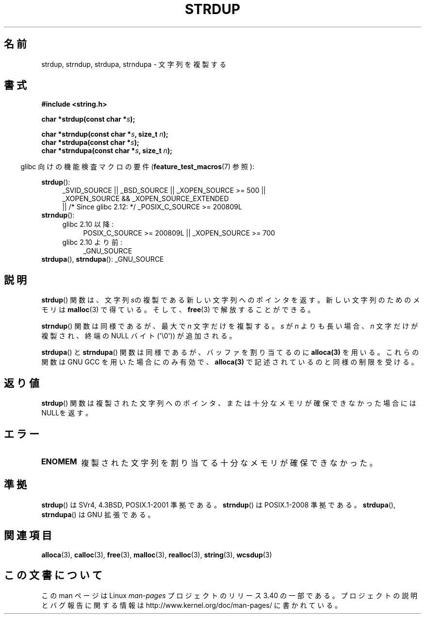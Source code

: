.\" Copyright 1993 David Metcalfe (david@prism.demon.co.uk)
.\"
.\" Permission is granted to make and distribute verbatim copies of this
.\" manual provided the copyright notice and this permission notice are
.\" preserved on all copies.
.\"
.\" Permission is granted to copy and distribute modified versions of this
.\" manual under the conditions for verbatim copying, provided that the
.\" entire resulting derived work is distributed under the terms of a
.\" permission notice identical to this one.
.\"
.\" Since the Linux kernel and libraries are constantly changing, this
.\" manual page may be incorrect or out-of-date.  The author(s) assume no
.\" responsibility for errors or omissions, or for damages resulting from
.\" the use of the information contained herein.  The author(s) may not
.\" have taken the same level of care in the production of this manual,
.\" which is licensed free of charge, as they might when working
.\" professionally.
.\"
.\" Formatted or processed versions of this manual, if unaccompanied by
.\" the source, must acknowledge the copyright and authors of this work.
.\"
.\" References consulted:
.\"     Linux libc source code
.\"     Lewine's _POSIX Programmer's Guide_ (O'Reilly & Associates, 1991)
.\"     386BSD man pages
.\" Modified Sun Jul 25 10:41:34 1993 by Rik Faith (faith@cs.unc.edu)
.\" Modified Wed Oct 17 01:12:26 2001 by John Levon <moz@compsoc.man.ac.uk>
.\"*******************************************************************
.\"
.\" This file was generated with po4a. Translate the source file.
.\"
.\"*******************************************************************
.TH STRDUP 3 2011\-10\-01 GNU "Linux Programmer's Manual"
.SH 名前
strdup, strndup, strdupa, strndupa \- 文字列を複製する
.SH 書式
.nf
\fB#include <string.h>\fP
.sp
\fBchar *strdup(const char *\fP\fIs\fP\fB);\fP
.sp
\fBchar *strndup(const char *\fP\fIs\fP\fB, size_t \fP\fIn\fP\fB);\fP
.br
\fBchar *strdupa(const char *\fP\fIs\fP\fB);\fP
.br
\fBchar *strndupa(const char *\fP\fIs\fP\fB, size_t \fP\fIn\fP\fB);\fP
.fi
.sp
.in -4n
glibc 向けの機能検査マクロの要件 (\fBfeature_test_macros\fP(7)  参照):
.in
.PD 0
.ad l
.sp
\fBstrdup\fP():
.RS 4
_SVID_SOURCE || _BSD_SOURCE || _XOPEN_SOURCE\ >=\ 500 || _XOPEN_SOURCE\ &&\ _XOPEN_SOURCE_EXTENDED
.br
|| /* Since glibc 2.12: */ _POSIX_C_SOURCE\ >=\ 200809L
.RE
.PP
\fBstrndup\fP():
.RS 4
.TP  4
glibc 2.10 以降:
POSIX_C_SOURCE\ >=\ 200809L || _XOPEN_SOURCE\ >=\ 700
.TP 
glibc 2.10 より前:
_GNU_SOURCE
.RE
.PP
\fBstrdupa\fP(), \fBstrndupa\fP(): _GNU_SOURCE
.ad
.PD
.SH 説明
\fBstrdup\fP()  関数は、文字列 \fIs\fPの複製である 新しい文字列へのポインタを返す。 新しい文字列のためのメモリは \fBmalloc\fP(3)
で得ている。 そして、 \fBfree\fP(3)  で解放することができる。

\fBstrndup\fP()  関数は同様であるが、最大で \fIn\fP 文字だけを複製する。 \fIs\fP が \fIn\fP よりも長い場合、\fIn\fP
文字だけが複製され、 終端の NULL バイト (\(aq\e0\(aq)) が追加される。

\fBstrdupa\fP()  と \fBstrndupa\fP()  関数は同様であるが、 バッファを割り当てるのに \fBalloca(3)\fP を用いる。
これらの関数は GNU GCC を用いた場合にのみ有効で、 \fBalloca(3)\fP で記述されているのと同様の制限を受ける。
.SH 返り値
\fBstrdup\fP()  関数は複製された文字列へのポインタ、または 十分なメモリが確保できなかった場合にはNULLを返す。
.SH エラー
.TP 
\fBENOMEM\fP
複製された文字列を割り当てる十分なメモリが確保できなかった。
.SH 準拠
.\" 4.3BSD-Reno, not (first) 4.3BSD.
\fBstrdup\fP()  は SVr4, 4.3BSD, POSIX.1\-2001 準拠である。 \fBstrndup\fP()  は
POSIX.1\-2008 準拠である。 \fBstrdupa\fP(), \fBstrndupa\fP()  は GNU 拡張である。
.SH 関連項目
\fBalloca\fP(3), \fBcalloc\fP(3), \fBfree\fP(3), \fBmalloc\fP(3), \fBrealloc\fP(3),
\fBstring\fP(3), \fBwcsdup\fP(3)
.SH この文書について
この man ページは Linux \fIman\-pages\fP プロジェクトのリリース 3.40 の一部
である。プロジェクトの説明とバグ報告に関する情報は
http://www.kernel.org/doc/man\-pages/ に書かれている。
